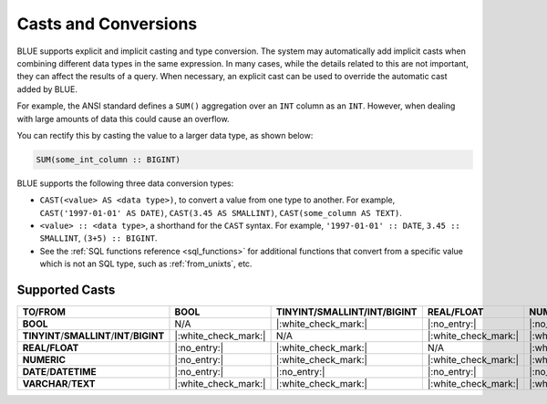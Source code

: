 .. _converting_and_casting_types:

*********************
Casts and Conversions
*********************

BLUE supports explicit and implicit casting and type conversion. The system may automatically add implicit casts when combining different data types in the same expression. In many cases, while the details related to this are not important, they can affect the results of a query. When necessary, an explicit cast can be used to override the automatic cast added by BLUE.

For example, the ANSI standard defines a ``SUM()`` aggregation over an ``INT`` column as an ``INT``. However, when dealing with large amounts of data this could cause an overflow. 

You can rectify this by casting the value to a larger data type, as shown below:

.. code-block:: sql

   SUM(some_int_column :: BIGINT)

BLUE supports the following three data conversion types:

* ``CAST(<value> AS <data type>)``, to convert a value from one type to another. For example, ``CAST('1997-01-01' AS DATE)``, ``CAST(3.45 AS SMALLINT)``, ``CAST(some_column AS TEXT)``.
  
* ``<value> :: <data type>``, a shorthand for the ``CAST`` syntax. For example, ``'1997-01-01' :: DATE``, ``3.45 :: SMALLINT``, ``(3+5) :: BIGINT``.
  
* See the :ref:`SQL functions reference <sql_functions>` for additional functions that convert from a specific value which is not an SQL type, such as :ref:`from_unixts`, etc.

.. _supported_casts:

Supported Casts
---------------

.. list-table::
   :widths: auto
   :header-rows: 1
   
   * - **TO/FROM**
     - **BOOL**
     - **TINYINT**/**SMALLINT**/**INT**/**BIGINT**	
     - **REAL/FLOAT**
     - **NUMERIC**
     - **DATE**/**DATETIME**
     - **VARCHAR**/**TEXT**
   * - **BOOL**
     - N/A
     - |:white_check_mark:|
     - |:no_entry:|
     - |:no_entry:|
     - |:no_entry:|
     - |:white_check_mark:|
   * - **TINYINT**/**SMALLINT**/**INT**/**BIGINT**
     - |:white_check_mark:|
     - N/A
     - |:white_check_mark:|
     - |:white_check_mark:|
     - |:no_entry:|
     - |:white_check_mark:|
   * - **REAL/FLOAT**
     - |:no_entry:|
     - |:white_check_mark:|
     - N/A
     - |:white_check_mark:|
     - |:no_entry:|
     - |:white_check_mark:|
   * - **NUMERIC**
     - |:no_entry:|
     - |:white_check_mark:|
     - |:white_check_mark:|
     - |:white_check_mark:|
     - |:no_entry:|
     - |:white_check_mark:|
   * - **DATE**/**DATETIME**
     - |:no_entry:|
     - |:no_entry:|
     - |:no_entry:|
     - |:no_entry:|
     - N/A
     - |:white_check_mark:|
   * - **VARCHAR**/**TEXT**
     - |:white_check_mark:|
     - |:white_check_mark:|
     - |:white_check_mark:|
     - |:white_check_mark:|
     - |:white_check_mark:|
     - N/A
